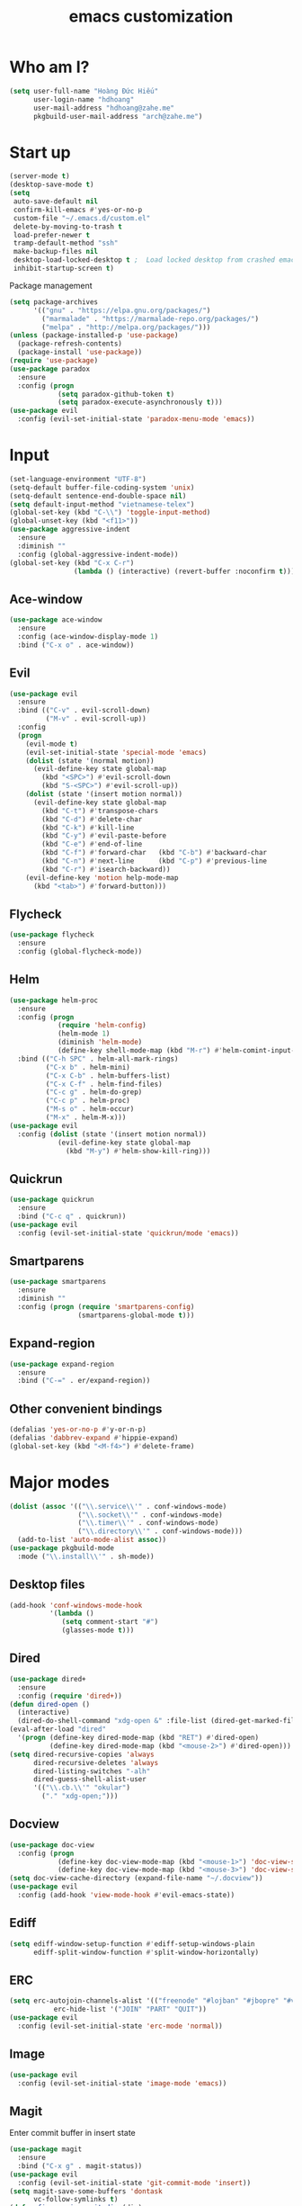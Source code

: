 #+title: emacs customization
* Who am I?
  #+begin_src emacs-lisp
    (setq user-full-name "Hоàng Đức Hiếu"
          user-login-name "hdhoang"
          user-mail-address "hdhoang@zahe.me"
          pkgbuild-user-mail-address "arch@zahe.me")
  #+end_src
* Start up
  #+begin_src emacs-lisp
    (server-mode t)
    (desktop-save-mode t)
    (setq
     auto-save-default nil
     confirm-kill-emacs #'yes-or-no-p
     custom-file "~/.emacs.d/custom.el"
     delete-by-moving-to-trash t
     load-prefer-newer t
     tramp-default-method "ssh"
     make-backup-files nil
     desktop-load-locked-desktop t ;  Load locked desktop from crashed emacs
     inhibit-startup-screen t)
  #+end_src
  Package management
  #+begin_src emacs-lisp
    (setq package-archives
          '(("gnu" . "https://elpa.gnu.org/packages/")
            ("marmalade" . "https://marmalade-repo.org/packages/")
            ("melpa" . "http://melpa.org/packages/")))
    (unless (package-installed-p 'use-package)
      (package-refresh-contents)
      (package-install 'use-package))
    (require 'use-package)
    (use-package paradox
      :ensure
      :config (progn
                (setq paradox-github-token t)
                (setq paradox-execute-asynchronously t)))
    (use-package evil
      :config (evil-set-initial-state 'paradox-menu-mode 'emacs))
  #+end_src
* Input
  #+begin_src emacs-lisp
    (set-language-environment "UTF-8")
    (setq-default buffer-file-coding-system 'unix)
    (setq-default sentence-end-double-space nil)
    (setq default-input-method "vietnamese-telex")
    (global-set-key (kbd "C-\\") 'toggle-input-method)
    (global-unset-key (kbd "<f11>"))
    (use-package aggressive-indent
      :ensure
      :diminish ""
      :config (global-aggressive-indent-mode))
    (global-set-key (kbd "C-x C-r")
                    (lambda () (interactive) (revert-buffer :noconfirm t)))
  #+end_src
** Ace-window
   #+begin_src emacs-lisp
     (use-package ace-window
       :ensure
       :config (ace-window-display-mode 1)
       :bind ("C-x o" . ace-window))
   #+end_src
** Evil
   #+begin_src emacs-lisp
     (use-package evil
       :ensure
       :bind (("C-v" . evil-scroll-down)
              ("M-v" . evil-scroll-up))
       :config
       (progn
         (evil-mode t)
         (evil-set-initial-state 'special-mode 'emacs)
         (dolist (state '(normal motion))
           (evil-define-key state global-map
             (kbd "<SPC>") #'evil-scroll-down
             (kbd "S-<SPC>") #'evil-scroll-up))
         (dolist (state '(insert motion normal))
           (evil-define-key state global-map
             (kbd "C-t") #'transpose-chars
             (kbd "C-d") #'delete-char
             (kbd "C-k") #'kill-line
             (kbd "C-y") #'evil-paste-before
             (kbd "C-e") #'end-of-line
             (kbd "C-f") #'forward-char   (kbd "C-b") #'backward-char
             (kbd "C-n") #'next-line      (kbd "C-p") #'previous-line
             (kbd "C-r") #'isearch-backward))
         (evil-define-key 'motion help-mode-map
           (kbd "<tab>") #'forward-button)))
   #+end_src
** Flycheck
   #+begin_src emacs-lisp
     (use-package flycheck
       :ensure
       :config (global-flycheck-mode))
   #+end_src
** Helm
   #+begin_src emacs-lisp
     (use-package helm-proc
       :ensure
       :config (progn
                 (require 'helm-config)
                 (helm-mode 1)
                 (diminish 'helm-mode)
                 (define-key shell-mode-map (kbd "M-r") #'helm-comint-input-ring))
       :bind (("C-h SPC" . helm-all-mark-rings)
              ("C-x b" . helm-mini)
              ("C-x C-b" . helm-buffers-list)
              ("C-x C-f" . helm-find-files)
              ("C-c g" . helm-do-grep)
              ("C-c p" . helm-proc)
              ("M-s o" . helm-occur)
              ("M-x" . helm-M-x)))
     (use-package evil
       :config (dolist (state '(insert motion normal))
                 (evil-define-key state global-map
                   (kbd "M-y") #'helm-show-kill-ring)))
   #+end_src
** Quickrun
   #+begin_src emacs-lisp
     (use-package quickrun
       :ensure
       :bind ("C-c q" . quickrun))
     (use-package evil
       :config (evil-set-initial-state 'quickrun/mode 'emacs))
   #+end_src
** Smartparens
   #+begin_src emacs-lisp
     (use-package smartparens
       :ensure
       :diminish ""
       :config (progn (require 'smartparens-config)
                      (smartparens-global-mode t)))
   #+end_src
** Expand-region
   #+begin_src emacs-lisp
     (use-package expand-region
       :ensure
       :bind ("C-=" . er/expand-region))
   #+end_src
** Other convenient bindings
   #+begin_src emacs-lisp
     (defalias 'yes-or-no-p #'y-or-n-p)
     (defalias 'dabbrev-expand #'hippie-expand)
     (global-set-key (kbd "<M-f4>") #'delete-frame)
   #+end_src
* Major modes
  #+begin_src emacs-lisp
    (dolist (assoc '(("\\.service\\'" . conf-windows-mode)
                     ("\\.socket\\'" . conf-windows-mode)
                     ("\\.timer\\'" . conf-windows-mode)
                     ("\\.directory\\'" . conf-windows-mode)))
      (add-to-list 'auto-mode-alist assoc))
    (use-package pkgbuild-mode
      :mode ("\\.install\\'" . sh-mode))
  #+end_src
** Desktop files
   #+begin_src emacs-lisp
     (add-hook 'conf-windows-mode-hook
               '(lambda ()
                  (setq comment-start "#")
                  (glasses-mode t)))
   #+end_src
** Dired
   #+begin_src emacs-lisp
     (use-package dired+
       :ensure
       :config (require 'dired+))
     (defun dired-open ()
       (interactive)
       (dired-do-shell-command "xdg-open &" :file-list (dired-get-marked-files)))
     (eval-after-load "dired"
       '(progn (define-key dired-mode-map (kbd "RET") #'dired-open)
               (define-key dired-mode-map (kbd "<mouse-2>") #'dired-open)))
     (setq dired-recursive-copies 'always
           dired-recursive-deletes 'always
           dired-listing-switches "-alh"
           dired-guess-shell-alist-user
           '(("\\.cb.\\'" "okular")
             ("." "xdg-open;")))
   #+end_src
** Docview
   #+begin_src emacs-lisp
     (use-package doc-view
       :config (progn
                 (define-key doc-view-mode-map (kbd "<mouse-1>") 'doc-view-scroll-up-or-next-page)
                 (define-key doc-view-mode-map (kbd "<mouse-3>") 'doc-view-scroll-down-or-previous-page)))
     (setq doc-view-cache-directory (expand-file-name "~/.docview"))
     (use-package evil
       :config (add-hook 'view-mode-hook #'evil-emacs-state))
   #+end_src
** Ediff
   #+begin_src emacs-lisp
     (setq ediff-window-setup-function #'ediff-setup-windows-plain
           ediff-split-window-function #'split-window-horizontally)
   #+end_src
** ERC
   #+begin_src emacs-lisp
     (setq erc-autojoin-channels-alist '(("freenode" "#lojban" "#jbopre" "#vnluser"))
                erc-hide-list '("JOIN" "PART" "QUIT"))
     (use-package evil
       :config (evil-set-initial-state 'erc-mode 'normal))
   #+end_src
** Image
   #+begin_src emacs-lisp
     (use-package evil
       :config (evil-set-initial-state 'image-mode 'emacs))
   #+end_src
** Magit
   Enter commit buffer in insert state
   #+begin_src emacs-lisp
     (use-package magit
       :ensure
       :bind ("C-x g" . magit-status))
     (use-package evil
       :config (evil-set-initial-state 'git-commit-mode 'insert))
     (setq magit-save-some-buffers 'dontask
           vc-follow-symlinks t)
     (defun fix-cygwin-magit-dir (dir)
       "cygwin/msys2 git confuses emacs into opening \"d:/d/git\". Fix that"
       (replace-regexp-in-string "\\([a-z]\\):/\\1" "\\1:" dir))
     (advice-add 'magit-get-top-dir :filter-return #'fix-cygwin-magit-dir)
   #+end_src
** Org
   #+begin_src emacs-lisp
     (setq org-M-RET-may-split-line nil
           org-latex-default-packages-alist (delete '("AUTO" "inputenc" t)
                                                    org-latex-default-packages-alist)
           org-latex-packages-alist '(("" "libertine" t))
           org-latex-pdf-process '("xelatex %f")
           org-src-fontify-natively t
           org-todo-keywords '((sequence "TODO" "DONE") (sequence "GONE"))
           org-use-speed-commands t)
     (add-hook 'org-mode-hook '(lambda ()
                                 (add-hook 'before-save-hook 'org-align-all-tags
                                           :local t)))
     (add-to-list 'org-babel-load-languages '(sql . t))
   #+end_src
** Rust
   #+begin_src emacs-lisp
     (use-package rust-mode
       :ensure
       :mode "\\.rs\\'")
     (use-package flycheck-rust
       :ensure
       :config (flycheck-rust-setup))
  #+end_src
** Shell
   #+begin_src emacs-lisp
     (defun shell--prev-buffer (func name)
       "Switch back to the previous buffer if already in shell"
       (if (string= (buffer-name) "*shell*")
         (switch-to-prev-buffer)
         (apply func name)))
     (advice-add 'shell :around #'shell--prev-buffer)
     (if (eq system-type 'windows-nt)
         (setq shell-file-name "bash")
       (setq shell-file-name "zsh"))
     (global-set-key (kbd "C-x M-m") #'shell)
     (global-set-key (kbd "C-x M-t") #'term)
     (define-key comint-mode-map (kbd "<SPC>") #'comint-magic-space)
   #+end_src
** SQL
*** Connections
    #+begin_src emacs-lisp
      (setq sql-connection-alist '(
          ("selfoss"
            (sql-product 'mysql)
            (sql-user "selfoss")
            (sql-database "selfoss")
            (sql-server "192.168.1.54"))))
    #+end_src
* Appearance
  Set terminal title
  #+begin_src emacs-lisp
    (add-hook 'post-command-hook
              '(lambda ()
                 (unless window-system
                   (send-string-to-terminal (concat "\033]2; " (buffer-name) "\007")))))
  #+end_src
  #+begin_src emacs-lisp
    (setq frame-title-format "%f"
          visible-bell t
          calendar-week-start-day 1)
    (tool-bar-mode -1)
    (blink-cursor-mode -1)
    (show-paren-mode t)
    (global-hl-line-mode t)
    (winner-mode)
    (setq undo-tree-mode-lighter ""
          magit-auto-revert-mode-lighter "")
  #+end_src
  #+begin_src emacs-lisp
    (use-package color-theme-sanityinc-solarized
      :ensure
      :config (load-theme 'sanityinc-solarized-light t))
  #+end_src
  On newer Windows, use Consolas
  #+begin_src emacs-lisp
    (when (eq window-system 'w32)
      (if (> window-system-version 5)
          (set-default-font "Consolas-12" :frames t)
        (set-default-font "Lucida Console-10" :frames t)))
  #+end_src
